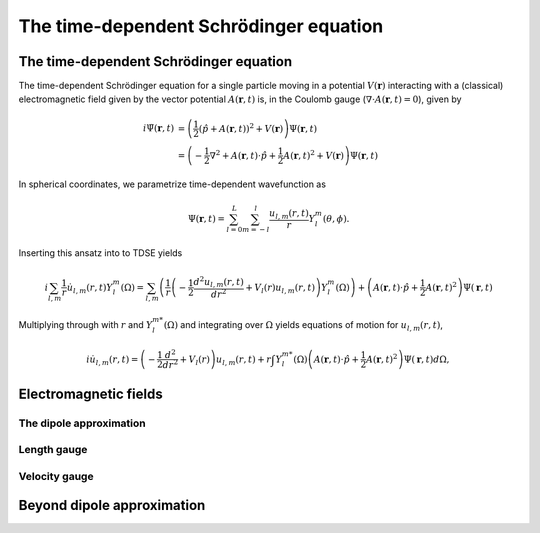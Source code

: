 The time-dependent Schrödinger equation
#######################################

The time-dependent Schrödinger equation
=======================================

The time-dependent Schrödinger equation for a single particle moving in a potential :math:`V(\mathbf{r})` interacting with a (classical) electromagnetic field given by the vector potential 
:math:`A(\mathbf{r},t)` is, in the Coulomb gauge (:math:`\nabla \cdot A(\mathbf{r},t)=0`), given by 

.. math::

    i \dot{\Psi}(\mathbf{r}, t) &= \left( \frac{1}{2} \left( \hat{p} + A(\mathbf{r},t) \right)^2 + V(\mathbf{r}) \right) \Psi(\mathbf{r}, t) \\
    &= \left(-\frac{1}{2} \nabla^2 + A(\mathbf{r},t) \cdot \hat{p} + \frac{1}{2}A(\mathbf{r},t)^2 + V(\mathbf{r}) \right) \Psi(\mathbf{r}, t)

In spherical coordinates, we parametrize time-dependent wavefunction as 

.. math::
    
    \Psi(\mathbf{r},t) = \sum_{l=0}^L \sum_{m=-l}^l \frac{u_{l,m}(r,t)}{r} Y_l^m(\theta, \phi).


Inserting this ansatz into to TDSE yields 

.. math::

    i \sum_{l,m} \frac{1}{r} \dot{u}_{l,m}(r,t) Y_l^m(\Omega) = \sum_{l,m} \left( \frac{1}{r}\left( -\frac{1}{2}\frac{d^2u_{l,m}(r,t)}{dr^2} + V_l(r)u_{l,m}(r,t) \right)  Y_l^m(\Omega) \right) 
    + \left( A(\mathbf{r},t) \cdot \hat{p} + \frac{1}{2}A(\mathbf{r},t)^2 \right) \Psi(\mathbf{r}, t)

Multiplying through with :math:`r` and :math:`Y_{l}^{m *}(\Omega)` and integrating over :math:`\Omega` yields equations of motion for :math:`u_{l,m}(r,t)`,

.. math::
    
    i \dot{u}_{l,m}(r,t)  = \left( -\frac{1}{2}  \frac{d^2}{dr^2} + V_l(r) \right) u_{l,m}(r,t)  
    + r \int Y_l^{m *}(\Omega) \left( A(\mathbf{r},t) \cdot \hat{p} + \frac{1}{2}A(\mathbf{r},t)^2 \right) \Psi(\mathbf{r}, t) d\Omega, 


Electromagnetic fields
======================

The dipole approximation
------------------------

Length gauge 
------------

Velocity gauge
--------------

Beyond dipole approximation
===========================